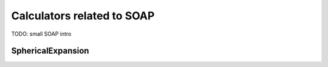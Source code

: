 Calculators related to SOAP
===========================

TODO: small SOAP intro

SphericalExpansion
------------------
